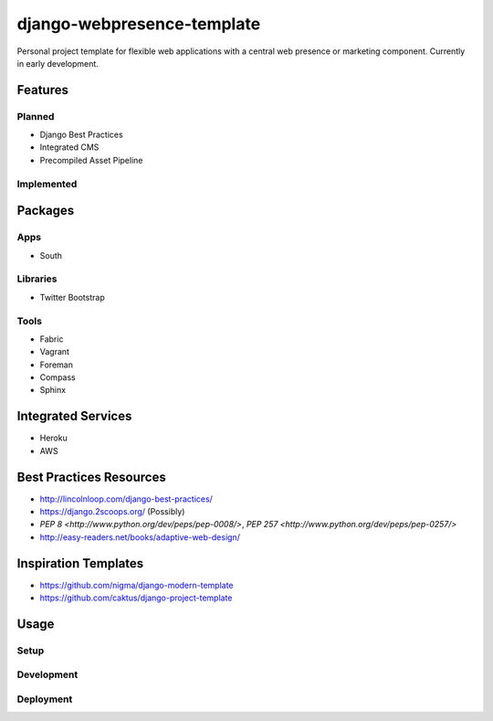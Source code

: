 ***************************
django-webpresence-template
***************************

Personal project template for flexible web applications with a central web
presence or marketing component. Currently in early development.


========
Features
========

-------
Planned
-------

* Django Best Practices
* Integrated CMS
* Precompiled Asset Pipeline

-----------
Implemented
-----------

========
Packages
========

----
Apps
----

* South

---------
Libraries
---------

* Twitter Bootstrap

-----
Tools
-----

* Fabric
* Vagrant
* Foreman
* Compass
* Sphinx

===================
Integrated Services
===================

* Heroku
* AWS

========================
Best Practices Resources
========================

* http://lincolnloop.com/django-best-practices/
* https://django.2scoops.org/ (Possibly)
* `PEP 8 <http://www.python.org/dev/peps/pep-0008/>`, `PEP 257 <http://www.python.org/dev/peps/pep-0257/>`
* http://easy-readers.net/books/adaptive-web-design/

=====================
Inspiration Templates
=====================

* https://github.com/nigma/django-modern-template
* https://github.com/caktus/django-project-template

=====
Usage
=====

-----
Setup
-----

-----------
Development
-----------

----------
Deployment
----------
